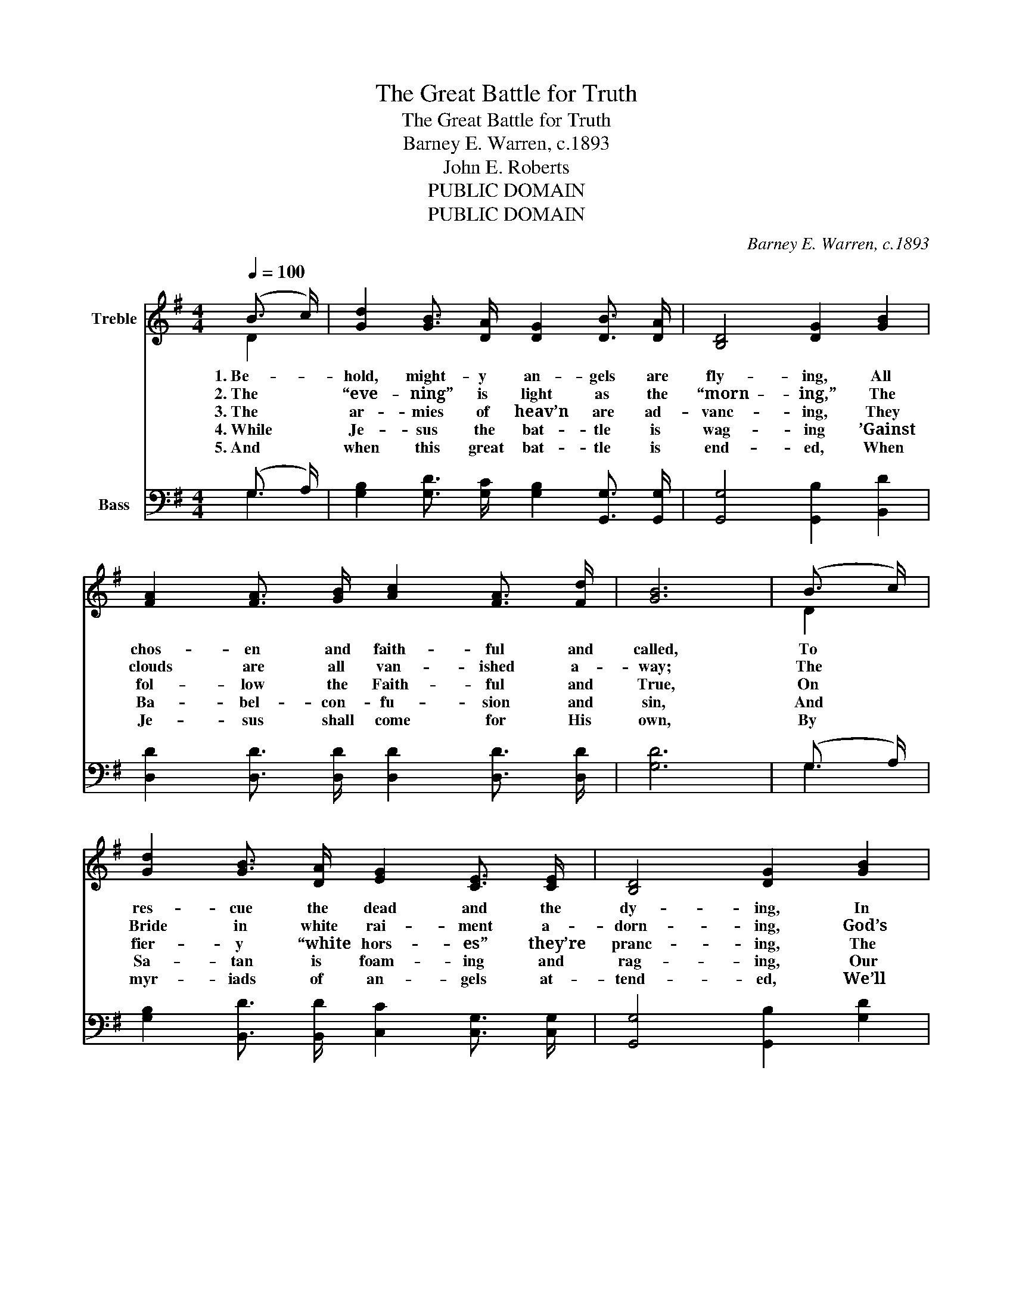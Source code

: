 X:1
T:The Great Battle for Truth
T:The Great Battle for Truth
T:Barney E. Warren, c.1893
T:John E. Roberts
T:PUBLIC DOMAIN
T:PUBLIC DOMAIN
C:Barney E. Warren, c.1893
Z:John E. Roberts
Z:PUBLIC DOMAIN
%%score ( 1 2 ) ( 3 4 )
L:1/8
Q:1/4=100
M:4/4
K:G
V:1 treble nm="Treble"
V:2 treble 
V:3 bass nm="Bass"
V:4 bass 
V:1
 (B3/2 c/) | [Gd]2 [GB]3/2 [DA]/ [DG]2 [DB]3/2 [DA]/ | [B,D]4 [DG]2 [GB]2 | %3
w: 1.~Be- _|hold, might- y an- gels are|fly- ing, All|
w: 2.~The *|“eve- ning” is light as the|“morn- ing,” The|
w: 3.~The *|ar- mies of heav’n are ad-|vanc- ing, They|
w: 4.~While *|Je- sus the bat- tle is|wag- ing ’Gainst|
w: 5.~And *|when this great bat- tle is|end- ed, When|
 [FA]2 [FA]3/2 [GB]/ [Ac]2 [FA]3/2 [Fd]/ | [GB]6 | (B3/2 c/) | %6
w: chos- en and faith- ful and|called,|To *|
w: clouds are all van- ished a-|way;|The *|
w: fol- low the Faith- ful and|True,|On *|
w: Ba- bel- con- fu- sion and|sin,|And *|
w: Je- sus shall come for His|own,|By *|
 [Gd]2 [GB]3/2 [DA]/ [EG]2 [CE]3/2 [CE]/ | [B,D]4 [DG]2 [GB]2 | %8
w: res- cue the dead and the|dy- ing, In|
w: Bride in white rai- ment a-|dorn- ing, God’s|
w: fier- y “white hors- es” they’re|pranc- ing, The|
w: Sa- tan is foam- ing and|rag- ing, Our|
w: myr- iads of an- gels at-|tend- ed, We’ll|
 [FA]2 [FA]3/2 [FA]/ [GB]2 [G^c]3/2 [Gc]/ | [Fd]6 | [Fc]2 | [GB]2 [Gd]3/2 [GB]/ [DG]2 D3/2 D/ | %12
w: Ba- by- lon cag- es en-|thralled.|The|ran- somed are home- ward re-|
w: rem- nant in bat- tle ar-|ray.|The|saints are now joy- ful in|
w: ar- mies of hell to sub-|due.|The|“beast” and his im- age are|
w: Sav- ior is reign- ing with-|in.|The|wolf and the lamb and the|
w: meet ’round our Fa- ther’s white|throne,|And|part nev- er- more, nev- er,|
 [CE]4 [EG]2 [Gc]2 | [GB]2 [GB]3/2 [GB]/ (B3/2 A/) G3/2 [GB]/ | [FA]6 | D2 | %16
w: turn- ing, With|joy ev- er- last- _ ing and|songs,|Long|
w: glo- ry, Re-|hears- ing a- gain * and a-|gain,|The|
w: fight- ing, De-|fend- ing their creeds * and their|cliques,|Sec-|
w: li- on, Made|one in the dear * Sav- ior’s|love,|Are|
w: nev- er; With|loved ones and saved * ones we’ll|sing,|And|
 [DG]2 [DG]3/2 [DA]/ [GB]2 [Gd]3/2 [GB]/ | [EG]4 [CE]2 [EG]2 | %18
w: ag- es in E- gypt so-|journ- ing, Held|
w: won- der- ful, won- der- ful|sto- ry, The|
w: ta- ri- an foes are u-|nit- ing, Six|
w: feed- ing to- geth- er in|Zi- on, As|
w: praise Him for- ev- er and|ev- er, Our|
 [DG]2 [Gd]3/2 [Gc]/ [GB]2 [DA]3/2 [DB]/ | [DG]6 |] %20
w: bound in the fet- ters and|thongs.|
w: love of the Lamb that was|slain.|
w: hun- dred and six- ty and|six.|
w: pure as in heav- en a-|bove.|
w: Sav- ior, our God, and our|King.|
V:2
 D2 | x8 | x8 | x8 | x6 | D2 | x8 | x8 | x8 | x6 | x2 | z4 z2 D3/2 D/ | x8 | z4 G2 G3/2 z/ | x6 | %15
 D2 | x8 | x8 | x8 | x6 |] %20
V:3
 (G,3/2 A,/) | [G,B,]2 [G,D]3/2 [G,C]/ [G,B,]2 [G,,G,]3/2 [G,,G,]/ | [G,,G,]4 [G,,B,]2 [B,,D]2 | %3
 [D,D]2 [D,D]3/2 [D,D]/ [D,D]2 [D,D]3/2 [D,D]/ | [G,D]6 | (G,3/2 A,/) | %6
 [G,B,]2 [B,,D]3/2 [B,,D]/ [C,C]2 [C,G,]3/2 [C,G,]/ | [G,,G,]4 [G,,B,]2 [G,D]2 | %8
 [A,D]2 [A,D]3/2 [A,D]/ [G,D]2 [E,A,]3/2 [E,A,]/ | [D,A,]6 | [D,D]2 | %11
 [G,D]2 [G,B,]3/2 [G,B,]/ [G,B,]2 [B,,G,]3/2 [B,,G,]/ | [C,G,]4 [C,C]2 [C,E]2 | %13
 [G,,D]2 [G,,D]3/2 [G,,D]/ D2 [B,,D]3/2 [B,,D]/ | [D,D]6 | [F,C]2 | %16
 [G,B,]2 [G,B,]3/2 [G,C]/ [G,D]2 [G,B,]3/2 [G,B,]/ | [C,C]4 [C,G,]2 [C,C]2 | %18
 [D,B,]2 [D,B,]3/2 [D,E]/ [D,D]2 [D,C]3/2 [D,C]/ | [G,,B,]6 |] %20
V:4
 G,2 | x8 | x8 | x8 | x6 | G,2 | x8 | x8 | x8 | x6 | x2 | x8 | x8 | z4 (G,,3/2 A,,/) z2 | x6 | x2 | %16
 x8 | x8 | x8 | x6 |] %20

